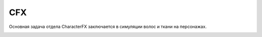 CFX
======

Основная задача отдела CharacterFX заключается в симуляции волос и ткани на персонажах.

.. _cloth-lable:

.. _hair-lable: